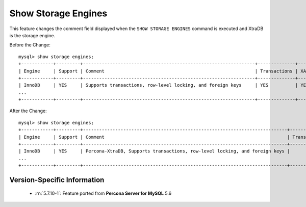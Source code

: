 .. _show_engines:

======================
 Show Storage Engines
======================

This feature changes the comment field displayed when the ``SHOW STORAGE ENGINES`` command is executed and XtraDB is the storage engine.

Before the Change: ::

  mysql> show storage engines;
  +------------+---------+----------------------------------------------------------------+--------------+------+------------+
  | Engine     | Support | Comment                                                        | Transactions | XA   | Savepoints |
  +------------+---------+----------------------------------------------------------------+--------------+------+------------+
  | InnoDB     | YES     | Supports transactions, row-level locking, and foreign keys     | YES          | YES  | YES        |
  ...
  +------------+---------+----------------------------------------------------------------+--------------+------+------------+

After the Change: ::

  mysql> show storage engines;
  +------------+---------+----------------------------------------------------------------------------+--------------+------+------------+ 
  | Engine     | Support | Comment                                                                    | Transactions |   XA | Savepoints |
  +------------+---------+----------------------------------------------------------------------------+--------------+------+------------+
  | InnoDB     | YES     | Percona-XtraDB, Supports transactions, row-level locking, and foreign keys |          YES | YES  | YES        |
  ...
  +------------+---------+----------------------------------------------------------------------------+--------------+------+------------+

Version-Specific Information
============================

  * :rn:`5.7.10-1`:
    Feature ported from **Percona Server for MySQL** 5.6

